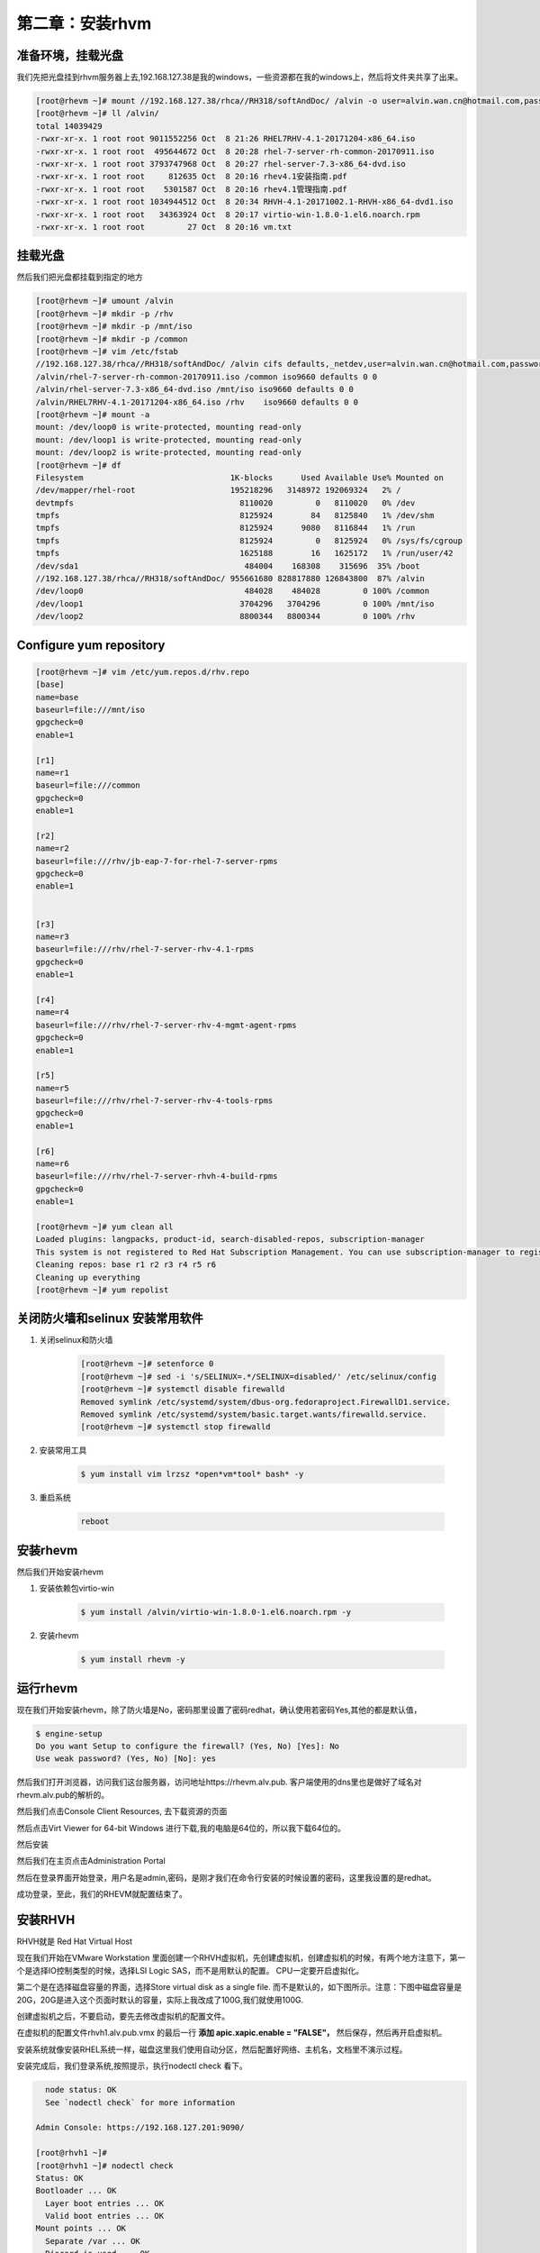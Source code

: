 第二章：安装rhvm
#####################



准备环境，挂载光盘
=========================
我们先把光盘挂到rhvm服务器上去,192.168.127.38是我的windows，一些资源都在我的windows上，然后将文件夹共享了出来。

.. code-block:: bash

    [root@rhevm ~]# mount //192.168.127.38/rhca//RH318/softAndDoc/ /alvin -o user=alvin.wan.cn@hotmail.com,password=mypassword
    [root@rhevm ~]# ll /alvin/
    total 14039429
    -rwxr-xr-x. 1 root root 9011552256 Oct  8 21:26 RHEL7RHV-4.1-20171204-x86_64.iso
    -rwxr-xr-x. 1 root root  495644672 Oct  8 20:28 rhel-7-server-rh-common-20170911.iso
    -rwxr-xr-x. 1 root root 3793747968 Oct  8 20:27 rhel-server-7.3-x86_64-dvd.iso
    -rwxr-xr-x. 1 root root     812635 Oct  8 20:16 rhev4.1安装指南.pdf
    -rwxr-xr-x. 1 root root    5301587 Oct  8 20:16 rhev4.1管理指南.pdf
    -rwxr-xr-x. 1 root root 1034944512 Oct  8 20:34 RHVH-4.1-20171002.1-RHVH-x86_64-dvd1.iso
    -rwxr-xr-x. 1 root root   34363924 Oct  8 20:17 virtio-win-1.8.0-1.el6.noarch.rpm
    -rwxr-xr-x. 1 root root         27 Oct  8 20:16 vm.txt




挂载光盘
=============

然后我们把光盘都挂载到指定的地方

.. code-block:: bash

    [root@rhevm ~]# umount /alvin
    [root@rhevm ~]# mkdir -p /rhv
    [root@rhevm ~]# mkdir -p /mnt/iso
    [root@rhevm ~]# mkdir -p /common
    [root@rhevm ~]# vim /etc/fstab
    //192.168.127.38/rhca//RH318/softAndDoc/ /alvin cifs defaults,_netdev,user=alvin.wan.cn@hotmail.com,password=mypassword 0 0
    /alvin/rhel-7-server-rh-common-20170911.iso /common iso9660 defaults 0 0
    /alvin/rhel-server-7.3-x86_64-dvd.iso /mnt/iso iso9660 defaults 0 0
    /alvin/RHEL7RHV-4.1-20171204-x86_64.iso /rhv    iso9660 defaults 0 0
    [root@rhevm ~]# mount -a
    mount: /dev/loop0 is write-protected, mounting read-only
    mount: /dev/loop1 is write-protected, mounting read-only
    mount: /dev/loop2 is write-protected, mounting read-only
    [root@rhevm ~]# df
    Filesystem                               1K-blocks      Used Available Use% Mounted on
    /dev/mapper/rhel-root                    195218296   3148972 192069324   2% /
    devtmpfs                                   8110020         0   8110020   0% /dev
    tmpfs                                      8125924        84   8125840   1% /dev/shm
    tmpfs                                      8125924      9080   8116844   1% /run
    tmpfs                                      8125924         0   8125924   0% /sys/fs/cgroup
    tmpfs                                      1625188        16   1625172   1% /run/user/42
    /dev/sda1                                   484004    168308    315696  35% /boot
    //192.168.127.38/rhca//RH318/softAndDoc/ 955661680 828817880 126843800  87% /alvin
    /dev/loop0                                  484028    484028         0 100% /common
    /dev/loop1                                 3704296   3704296         0 100% /mnt/iso
    /dev/loop2                                 8800344   8800344         0 100% /rhv

Configure yum repository
================================

.. code-block:: bash

    [root@rhevm ~]# vim /etc/yum.repos.d/rhv.repo
    [base]
    name=base
    baseurl=file:///mnt/iso
    gpgcheck=0
    enable=1

    [r1]
    name=r1
    baseurl=file:///common
    gpgcheck=0
    enable=1

    [r2]
    name=r2
    baseurl=file:///rhv/jb-eap-7-for-rhel-7-server-rpms
    gpgcheck=0
    enable=1


    [r3]
    name=r3
    baseurl=file:///rhv/rhel-7-server-rhv-4.1-rpms
    gpgcheck=0
    enable=1

    [r4]
    name=r4
    baseurl=file:///rhv/rhel-7-server-rhv-4-mgmt-agent-rpms
    gpgcheck=0
    enable=1

    [r5]
    name=r5
    baseurl=file:///rhv/rhel-7-server-rhv-4-tools-rpms
    gpgcheck=0
    enable=1

    [r6]
    name=r6
    baseurl=file:///rhv/rhel-7-server-rhvh-4-build-rpms
    gpgcheck=0
    enable=1

    [root@rhevm ~]# yum clean all
    Loaded plugins: langpacks, product-id, search-disabled-repos, subscription-manager
    This system is not registered to Red Hat Subscription Management. You can use subscription-manager to register.
    Cleaning repos: base r1 r2 r3 r4 r5 r6
    Cleaning up everything
    [root@rhevm ~]# yum repolist


关闭防火墙和selinux 安装常用软件
========================================

#. 关闭selinux和防火墙

    .. code-block:: bash

        [root@rhevm ~]# setenforce 0
        [root@rhevm ~]# sed -i 's/SELINUX=.*/SELINUX=disabled/' /etc/selinux/config
        [root@rhevm ~]# systemctl disable firewalld
        Removed symlink /etc/systemd/system/dbus-org.fedoraproject.FirewallD1.service.
        Removed symlink /etc/systemd/system/basic.target.wants/firewalld.service.
        [root@rhevm ~]# systemctl stop firewalld

#. 安装常用工具

    .. code-block:: bash

        $ yum install vim lrzsz *open*vm*tool* bash* -y


#. 重启系统

    .. code-block:: bash

        reboot


安装rhevm
=================
然后我们开始安装rhevm

#. 安装依赖包virtio-win

    .. code-block:: bash

        $ yum install /alvin/virtio-win-1.8.0-1.el6.noarch.rpm -y
#. 安装rhevm

    .. code-block:: bash

        $ yum install rhevm -y


运行rhevm
==============



现在我们开始安装rhevm，除了防火墙是No，密码那里设置了密码redhat，确认使用若密码Yes,其他的都是默认值，

.. code-block:: bash

    $ engine-setup
    Do you want Setup to configure the firewall? (Yes, No) [Yes]: No
    Use weak password? (Yes, No) [No]: yes




然后我们打开浏览器，访问我们这台服务器，访问地址https://rhevm.alv.pub. 客户端使用的dns里也是做好了域名对rhevm.alv.pub的解析的。

.. image:: ../../../images/virtual/001.png

然后我们点击Console Client Resources, 去下载资源的页面

.. image:: ../../../images/virtual/002.png

然后点击Virt Viewer for 64-bit Windows 进行下载,我的电脑是64位的，所以我下载64位的。

.. image:: ../../../images/virtual/003.png

然后安装

然后我们在主页点击Administration Portal

然后在登录界面开始登录，用户名是admin,密码，是刚才我们在命令行安装的时候设置的密码，这里我设置的是redhat。

.. image:: ../../../images/virtual/004.png

成功登录，至此，我们的RHEVM就配置结束了。

.. image:: ../../../images/virtual/005.png


安装RHVH
==============

RHVH就是 Red Hat Virtual Host

现在我们开始在VMware Workstation 里面创建一个RHVH虚拟机，先创建虚拟机，创建虚拟机的时候，有两个地方注意下，第一个是选择IO控制类型的时候，选择LSI Logic SAS，而不是用默认的配置。 CPU一定要开启虚拟化。

.. image:: ../../../images/virtual/006.png

第二个是在选择磁盘容量的界面，选择Store virtual disk as a single file. 而不是默认的，如下图所示。注意：下图中磁盘容量是20G，20G是进入这个页面时默认的容量，实际上我改成了100G,我们就使用100G.

.. image:: ../../../images/virtual/007.png

创建虚拟机之后，不要启动，要先去修改虚拟机的配置文件。

在虚拟机的配置文件rhvh1.alv.pub.vmx 的最后一行 **添加 apic.xapic.enable = "FALSE"，** 然后保存，然后再开启虚拟机。


安装系统就像安装RHEL系统一样，磁盘这里我们使用自动分区，然后配置好网络、主机名，文档里不演示过程。


安装完成后，我们登录系统,按照提示，执行nodectl check 看下。

.. code-block:: bash

      node status: OK
      See `nodectl check` for more information

    Admin Console: https://192.168.127.201:9090/

    [root@rhvh1 ~]#
    [root@rhvh1 ~]# nodectl check
    Status: OK
    Bootloader ... OK
      Layer boot entries ... OK
      Valid boot entries ... OK
    Mount points ... OK
      Separate /var ... OK
      Discard is used ... OK
    Basic storage ... OK
      Initialized VG ... OK
      Initialized Thin Pool ... OK
      Initialized LVs ... OK
    Thin storage ... OK
      Checking available space in thinpool ... OK
      Checking thinpool auto-extend ... OK
    vdsmd ... OK
    [root@rhvh1 ~]#


根据提示，我们可以通过https://192.168.127.201:9090/来访问 Admin Console,如下图所示

.. image:: ../../../images/virtual/008.png


输入系统的用户名密码就可以登录了，

.. image:: ../../../images/virtual/009.png

查看dashboard


.. image:: ../../../images/virtual/010.png


在RHVM里添加RHVH
=======================

在hosts里店家New，添加一台RHVH主机

.. image:: ../../../images/virtual/011.png

然后会提示没有配置电源管理，电源管理配置后是可以做远程开机和关机的，这里我先不配置电源管理。

.. image:: ../../../images/virtual/012.png

然后就开始等待，安装可能需要几分钟的时间，安装完成之后，前面的箭头会成为一个向上的三角

.. image:: ../../../images/virtual/013.png